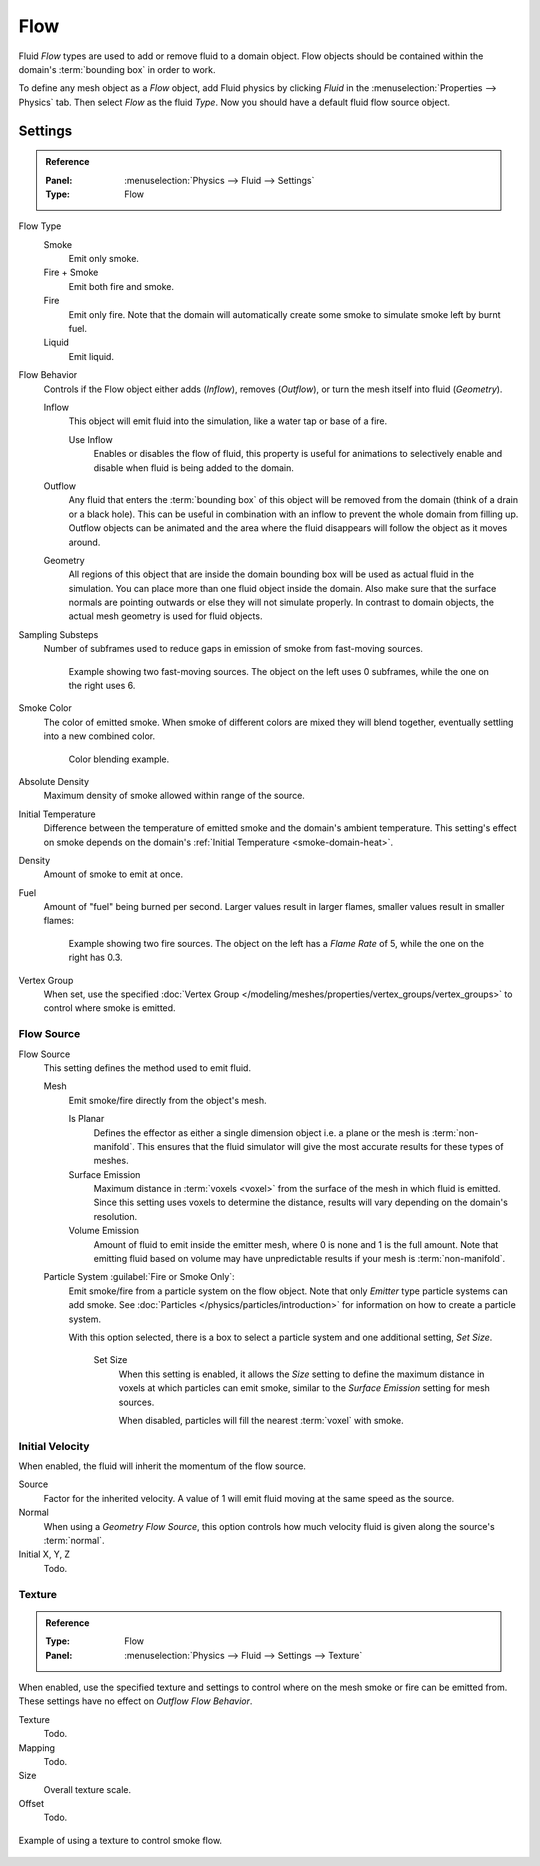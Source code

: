 
****
Flow
****

Fluid *Flow* types are used to add or remove fluid to a domain object.
Flow objects should be contained within the domain's :term:`bounding box` in order to work.

To define any mesh object as a *Flow* object, add Fluid physics by clicking *Fluid*
in the :menuselection:`Properties --> Physics` tab. Then select *Flow* as the fluid *Type*.
Now you should have a default fluid flow source object.


.. _bpy.types.FluidFlowSettings:

Settings
========

.. admonition:: Reference
   :class: refbox

   :Panel:     :menuselection:`Physics --> Fluid --> Settings`
   :Type:      Flow

Flow Type
   Smoke
      Emit only smoke.
   Fire + Smoke
      Emit both fire and smoke.
   Fire
      Emit only fire. Note that the domain will automatically create some smoke to simulate smoke left by burnt fuel.
   Liquid
      Emit liquid.

Flow Behavior
   Controls if the Flow object either adds (*Inflow*), removes (*Outflow*),
   or turn the mesh itself into fluid (*Geometry*).

   Inflow
      This object will emit fluid into the simulation, like a water tap or base of a fire.

      Use Inflow
         Enables or disables the flow of fluid, this property is useful for animations
         to selectively enable and disable when fluid is being added to the domain.
   Outflow
      Any fluid that enters the :term:`bounding box` of this object will be removed from
      the domain (think of a drain or a black hole). This can be useful in combination with
      an inflow to prevent the whole domain from filling up. Outflow objects can be animated
      and the area where the fluid disappears will follow the object as it moves around.
   Geometry
      All regions of this object that are inside the domain bounding box will be used as
      actual fluid in the simulation. You can place more than one fluid object inside the domain.
      Also make sure that the surface normals are pointing outwards or else they will not simulate properly.
      In contrast to domain objects, the actual mesh geometry is used for fluid objects.

Sampling Substeps
   Number of subframes used to reduce gaps in emission of smoke from fast-moving sources.

   .. figure:: /images/physics_smoke_types_flow-object_subframes.jpg

      Example showing two fast-moving sources.
      The object on the left uses 0 subframes, while the one on the right uses 6.

Smoke Color
   The color of emitted smoke. When smoke of different colors are mixed they will blend together,
   eventually settling into a new combined color.

   .. figure:: /images/physics_smoke_types_flow-object_color-blending.jpg

      Color blending example.

Absolute Density
   Maximum density of smoke allowed within range of the source.

.. _physics-fluid-flow-init-temp:

Initial Temperature
   Difference between the temperature of emitted smoke and the domain's ambient temperature.
   This setting's effect on smoke depends on the domain's :ref:`Initial Temperature <smoke-domain-heat>`.

Density
   Amount of smoke to emit at once.

Fuel
   Amount of "fuel" being burned per second. Larger values result in larger flames,
   smaller values result in smaller flames:

   .. figure:: /images/physics_smoke_types_flow-object_flame-rate.jpg

      Example showing two fire sources.
      The object on the left has a *Flame Rate* of 5, while the one on the right has 0.3.

Vertex Group
   When set, use the specified :doc:`Vertex Group </modeling/meshes/properties/vertex_groups/vertex_groups>`
   to control where smoke is emitted.


.. _bpy.types.FluidFlowSettings.flow_source:
.. _bpy.types.FluidFlowSettings.use_plane_init:
.. _bpy.types.FluidFlowSettings.surface_distance:
.. _bpy.types.FluidFlowSettings.volume_density:
.. _bpy.types.FluidFlowSettings.particle_system:
.. _bpy.types.FluidFlowSettings.use_particle_size:
.. _bpy.types.FluidFlowSettings.particle_size:

Flow Source
-----------

Flow Source
   This setting defines the method used to emit fluid.

   Mesh
      Emit smoke/fire directly from the object's mesh.

      Is Planar
         Defines the effector as either a single dimension object i.e. a plane or the mesh is :term:`non-manifold`.
         This ensures that the fluid simulator will give the most accurate results for these types of meshes.
      Surface Emission
         Maximum distance in :term:`voxels <voxel>` from the surface of the mesh in which fluid is emitted.
         Since this setting uses voxels to determine the distance,
         results will vary depending on the domain's resolution.
      Volume Emission
         Amount of fluid to emit inside the emitter mesh, where 0 is none and 1 is the full amount.
         Note that emitting fluid based on volume may have unpredictable results
         if your mesh is :term:`non-manifold`.

   Particle System :guilabel:`Fire or Smoke Only`:
      Emit smoke/fire from a particle system on the flow object.
      Note that only *Emitter* type particle systems can add smoke.
      See :doc:`Particles </physics/particles/introduction>` for information on how to create a particle system.

      With this option selected, there is a box to select a particle system and one additional setting, *Set Size*.

         Set Size
            When this setting is enabled, it allows the *Size* setting to define
            the maximum distance in voxels at which particles can emit smoke,
            similar to the *Surface Emission* setting for mesh sources.

            When disabled, particles will fill the nearest :term:`voxel` with smoke.


.. _bpy.types.FluidFlowSettings.use_initial_velocity:
.. _bpy.types.FluidFlowSettings.velocity:

Initial Velocity
----------------

When enabled, the fluid will inherit the momentum of the flow source.

Source
   Factor for the inherited velocity. A value of 1 will emit fluid moving at the same speed as the source.
Normal
   When using a *Geometry Flow Source*,
   this option controls how much velocity fluid is given along the source's :term:`normal`.
Initial X, Y, Z
   Todo.


.. _bpy.types.FluidFlowSettings.use_texture:
.. _bpy.types.FluidFlowSettings.noise_texture:
.. _bpy.types.FluidFlowSettings.texture:

Texture
-------

.. admonition:: Reference
   :class: refbox

   :Type:      Flow
   :Panel:     :menuselection:`Physics --> Fluid --> Settings --> Texture`

When enabled, use the specified texture and settings to control where on
the mesh smoke or fire can be emitted from. These settings have no effect on *Outflow Flow Behavior*.

Texture
   Todo.
Mapping
   Todo.
Size
   Overall texture scale.
Offset
   Todo.

.. figure:: /images/physics_smoke_types_flow-object_texture-usecase.jpg
   :align: center

   Example of using a texture to control smoke flow.
